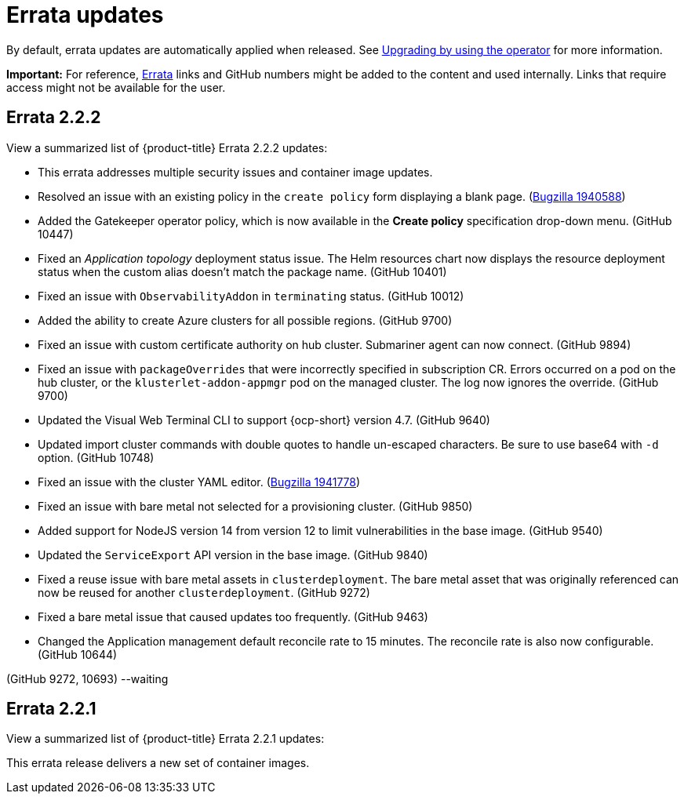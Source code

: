 [#errata-updates]
= Errata updates

By default, errata updates are automatically applied when released. See link:../install/upgrade_hub.adoc#upgrading-by-using-the-operator[Upgrading by using the operator] for more information.

*Important:* For reference, https://access.redhat.com/errata/#/[Errata] links and GitHub numbers might be added to the content and used internally. Links that require access might not be available for the user. 

== Errata 2.2.2

View a summarized list of {product-title} Errata 2.2.2 updates:

* This errata addresses multiple security issues and container image updates. 
//CVEs: Do not link.

* Resolved an issue with an existing policy in the `create policy` form displaying a blank page. (https://bugzilla.redhat.com/show_bug.cgi?id=1940588[Bugzilla 1940588])

* Added the Gatekeeper operator policy, which is now available in the **Create policy** specification drop-down menu. (GitHub 10447)

* Fixed an _Application topology_ deployment status issue. The Helm resources chart now displays the resource deployment status when the custom alias doesn't match the package name. (GitHub 10401)

* Fixed an issue with `ObservabilityAddon` in `terminating` status. (GitHub 10012)

* Added the ability to create Azure clusters for all possible regions. (GitHub 9700)

* Fixed an issue with custom certificate authority on hub cluster. Submariner agent can now connect. (GitHub 9894)

* Fixed an issue with `packageOverrides` that were incorrectly specified in subscription CR. Errors occurred on a pod on the hub cluster, or the `klusterlet-addon-appmgr` pod on the managed cluster. The log now ignores the override. (GitHub 9700)

* Updated the Visual Web Terminal CLI to support {ocp-short} version 4.7. (GitHub 9640)

* Updated import cluster commands with double quotes to handle un-escaped characters. Be sure to use base64 with `-d` option. (GitHub 10748)

* Fixed an issue with the cluster YAML editor. (https://bugzilla.redhat.com/show_bug.cgi?id=1941778[Bugzilla 1941778])

* Fixed an issue with bare metal not selected for a provisioning cluster. (GitHub 9850)

* Added support for NodeJS version 14 from version 12 to limit vulnerabilities in the base image. (GitHub 9540)

* Updated the `ServiceExport` API version in the base image. (GitHub 9840)

* Fixed a reuse issue with bare metal assets in `clusterdeployment`. The bare metal asset that was originally referenced can now be reused for another `clusterdeployment`. (GitHub 9272)

* Fixed a bare metal issue that caused updates too frequently. (GitHub 9463)

* Changed the Application management default reconcile rate to 15 minutes. The reconcile rate is also now configurable. (GitHub 10644)


(GitHub 9272, 10693) --waiting

== Errata 2.2.1

View a summarized list of {product-title} Errata 2.2.1 updates:

This errata release delivers a new set of container images.

